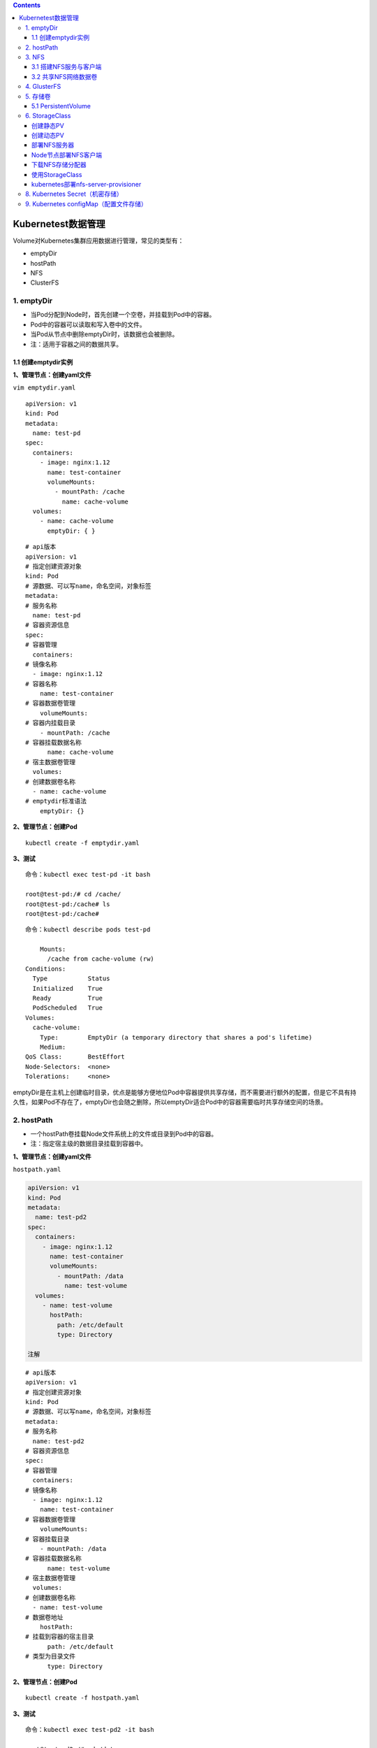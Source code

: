.. contents::
   :depth: 3
..

Kubernetest数据管理
===================

Volume对Kubernetes集群应用数据进行管理，常见的类型有：

-  emptyDir
-  hostPath
-  NFS
-  ClusterFS

1. emptyDir
-----------

-  当Pod分配到Node时，首先创建一个空卷，并挂载到Pod中的容器。
-  Pod中的容器可以读取和写入卷中的文件。
-  当Pod从节点中删除emptyDir时，该数据也会被删除。
-  注：适用于容器之间的数据共享。

1.1 创建emptydir实例
~~~~~~~~~~~~~~~~~~~~

**1、管理节点：创建yaml文件**

``vim emptydir.yaml``

::

    apiVersion: v1
    kind: Pod
    metadata:
      name: test-pd
    spec:
      containers:
        - image: nginx:1.12
          name: test-container
          volumeMounts:
            - mountPath: /cache
              name: cache-volume
      volumes:
        - name: cache-volume
          emptyDir: { }

::

    # api版本
    apiVersion: v1
    # 指定创建资源对象
    kind: Pod
    # 源数据、可以写name，命名空间，对象标签
    metadata:
    # 服务名称
      name: test-pd
    # 容器资源信息
    spec:
    # 容器管理
      containers:
    # 镜像名称
      - image: nginx:1.12
    # 容器名称
        name: test-container
    # 容器数据卷管理
        volumeMounts:
    # 容器内挂载目录
        - mountPath: /cache
    # 容器挂载数据名称
          name: cache-volume
    # 宿主数据卷管理
      volumes:
    # 创建数据卷名称
      - name: cache-volume
    # emptydir标准语法
        emptyDir: {}

**2、管理节点：创建Pod**

::

    kubectl create -f emptydir.yaml

**3、测试**

::

    命令：kubectl exec test-pd -it bash

    root@test-pd:/# cd /cache/
    root@test-pd:/cache# ls
    root@test-pd:/cache# 

::

    命令：kubectl describe pods test-pd

        Mounts:
          /cache from cache-volume (rw)
    Conditions:
      Type           Status
      Initialized    True 
      Ready          True 
      PodScheduled   True 
    Volumes:
      cache-volume:
        Type:        EmptyDir (a temporary directory that shares a pod's lifetime)
        Medium:      
    QoS Class:       BestEffort
    Node-Selectors:  <none>
    Tolerations:     <none>

emptyDir是在主机上创建临时目录，优点是能够方便地位Pod中容器提供共享存储，而不需要进行额外的配置，但是它不具有持久性，如果Pod不存在了，emptyDir也会随之删除，所以emptyDir适合Pod中的容器需要临时共享存储空间的场景。

2. hostPath
-----------

-  一个hostPath卷挂载Node文件系统上的文件或目录到Pod中的容器。
-  注：指定宿主级的数据目录挂载到容器中。

**1、管理节点：创建yaml文件**

``hostpath.yaml``

.. code:: yaml

    apiVersion: v1
    kind: Pod
    metadata:
      name: test-pd2
    spec:
      containers:
        - image: nginx:1.12
          name: test-container
          volumeMounts:
            - mountPath: /data
              name: test-volume
      volumes:
        - name: test-volume
          hostPath:
            path: /etc/default
            type: Directory

    注解

::

    # api版本
    apiVersion: v1
    # 指定创建资源对象
    kind: Pod
    # 源数据、可以写name，命名空间，对象标签
    metadata:
    # 服务名称
      name: test-pd2
    # 容器资源信息
    spec:
    # 容器管理
      containers:
    # 镜像名称
      - image: nginx:1.12
        name: test-container
    # 容器数据卷管理
        volumeMounts:
    # 容器挂载目录
        - mountPath: /data
    # 容器挂载数据名称
          name: test-volume
    # 宿主数据卷管理
      volumes:
    # 创建数据卷名称
      - name: test-volume
    # 数据卷地址
        hostPath:
    # 挂载到容器的宿主目录
          path: /etc/default
    # 类型为目录文件
          type: Directory

**2、管理节点：创建Pod**

::

    kubectl create -f hostpath.yaml

**3、测试**

::

    命令：kubectl exec test-pd2 -it bash

    root@test-pd2:/# cd /data
    root@test-pd2:/data# ls
    grub  nss  useradd  yyy

日常工作中可能降宿主机上的目录或文件挂载到容器中，而这些文件和目录在每个节点上都要有，所以容器就起到了收集信息的作用，这也是hostPath的主要应用场景。即使Pod被销毁了，hostPath对应目录依然存在，这样看来hostPath持久性要比emptyDir持久性好很多。但是一旦宿主机崩溃，hostPath目录自然也无法访问。

3. NFS
------

NFS是网络存储，通过挂载去访问里面的资源。

Kubernetes内置了多种类型的网络存储卷插件，它们支持的存储服务包括传统的NAS或SAN设备（例如NFS、iscsi和FC等）、分布式存储（例如GlusterFS、CephFS和RBD等）、云存储（例如gcePersistentDisk、azureDisk、Cinder和awsElasticBlockStore等）以及构建在各类存储系统之上的抽象管理层（例如flocker、portworxVolume和vSphereVolume等）。

这类服务通常都是独立运行的存储系统，因相应的存储卷可以支持超越节点生命周期的数据持久性。

3.1 搭建NFS服务与客户端
~~~~~~~~~~~~~~~~~~~~~~~

**1、管理节点：安装nfs服务端、配置nfs主配置文件、添加权限、启动**

::

    yum install nfs-utils -y
    vim /etc/exports
    # 添加目录给相应网段访问并添加读写权限
    /data/nfs/nginx 192.168.1.0/24(insecure,rw,async,no_root_squash)
    # 创建共享目录，添加权限
    mkdir -p /data/nfs/nginx
    chmod 777 /data/nfs/nginx
    # 开启rpc服务
    systemctl start rpcbind && systemctl enable rpcbind # 启动服务并设置开机自启
    systemctl start nfs &&  systemctl enable nfs

在nfs服务器的\ ``/data/nfs/nginx``\ 下创建index文件

::

    [root@jenkins nginx]# cd /data/nfs/nginx/ && echo "<h1>Hello NFD volume</h1>" > index.html

    [root@jenkins nginx]# cat index.html
    <h1>Hello NFD volume</h1>

**2、工作节点：安装nfs客户端、启动服务**

::

    yum install nfs-utils -y
    # 开启rpc服务并且启动服务并设置开机自启
    systemctl start rpcbind && systemctl enable rpcbind # 启动服务并设置开机自启
    systemctl start nfs &&  systemctl enable nfs

3.2 共享NFS网络数据卷
~~~~~~~~~~~~~~~~~~~~~

**1、管理节点：创建yaml文件**

``vim nginx-nfs.yaml``

.. code:: yaml

    ---
    apiVersion: apps/v1
    kind: Deployment
    metadata:
      name: nginx-deploy-nfs
    spec:
      replicas: 2
      selector:
        matchLabels:
          app: nginx
      template:
        metadata:
          labels:
            app: nginx
        spec:
          containers:
          - name: nginx
            image: nginx
            volumeMounts:
            - name: www                           # 数据卷名称
              mountPath: /usr/share/nginx/html    # 容器数据卷挂载路径
            ports:
            - containerPort: 80
          volumes:
          - name: www                             # 数据卷名称两边需要相同
            nfs:
              server: 192.168.1.40          # nfs服务器地址
              path: /data/nfs/nginx         # 服务端共享路径

    ---
    apiVersion: v1
    kind: Service
    metadata:
      name: nginx-service
      labels:
        app: nginx
    spec:
      type: NodePort
      ports:
      - port: 80
        targetPort: 80
      selector:
        app: nginx

**2、管理节点：创建Deployment**

查看创建情况

.. code:: yaml

    [root@ci-base nfs-demo]# kubectl create -f nfs-deployment.yaml
    deployment.apps/nginx-deploy-nfs created
    service/nginx-service created

    [root@ci-base nfs-demo]# kubectl get deployment
    NAME               READY   UP-TO-DATE   AVAILABLE   AGE
    nginx-deploy-nfs   2/2     2            2           8s

    [root@ci-base nfs-demo]# kubectl get pod
    NAME                                READY   STATUS    RESTARTS   AGE
    nginx-deploy-nfs-59874f45fd-t8dxw   1/1     Running   0          22s
    nginx-deploy-nfs-59874f45fd-xz8jk   1/1     Running   0          22s

    [root@ci-base nfs-demo]# kubectl get svc
    NAME            TYPE        CLUSTER-IP      EXTERNAL-IP   PORT(S)          AGE
    hu-nginx        ClusterIP   10.102.125.25   <none>        80/TCP,443/TCP   21h
    kubernetes      ClusterIP   10.96.0.1       <none>        443/TCP          59d
    nginx-service   NodePort    10.106.58.112   <none>        80:31567/TCP     42s

    [root@ci-base nfs-demo]# kubectl get ep
    NAME            ENDPOINTS                                               AGE
    hu-nginx        <none>                                                  21h
    kubernetes      192.168.1.72:8443,192.168.1.73:8443,192.168.1.74:8443   59d
    nginx-service   10.244.228.74:80,10.244.23.114:80                       19s

查看详细信息

.. code:: yaml

    [root@ci-base nfs-demo]# kubectl describe deployment nginx-deploy-nfs
    Name:                   nginx-deploy-nfs
    Namespace:              default
    CreationTimestamp:      Fri, 25 Dec 2020 12:51:33 +0800
    Labels:                 <none>
    Annotations:            deployment.kubernetes.io/revision: 1
    Selector:               app=nginx
    Replicas:               2 desired | 2 updated | 2 total | 2 available | 0 unavailable
    StrategyType:           RollingUpdate
    MinReadySeconds:        0
    RollingUpdateStrategy:  25% max unavailable, 25% max surge
    Pod Template:
      Labels:  app=nginx
      Containers:
       nginx:
        Image:        nginx
        Port:         80/TCP
        Host Port:    0/TCP
        Environment:  <none>
        Mounts:
          /usr/share/nginx/html from www (rw)
      Volumes:
       www:
        Type:      NFS (an NFS mount that lasts the lifetime of a pod)
        Server:    192.168.1.40
        Path:      /data/nfs/nginx
        ReadOnly:  false
    Conditions:
      Type           Status  Reason
      ----           ------  ------
      Available      True    MinimumReplicasAvailable
      Progressing    True    NewReplicaSetAvailable
    OldReplicaSets:  <none>
    NewReplicaSet:   nginx-deploy-nfs-59874f45fd (2/2 replicas created)
    Events:
      Type    Reason             Age   From                   Message
      ----    ------             ----  ----                   -------
      Normal  ScalingReplicaSet  77s   deployment-controller  Scaled up replica set nginx-deploy-nfs-59874f45fd to 2

**3、测试**

::

    # 1、宿主端nfs共享文件内创建文件
    命令：
    [root@jenkins nginx]# touch /data/nfs/nginx/hujianli{1..3}.txt


    # 2、进入容器内查看文件是否共享
    命令：[root@ci-base nfs-demo]# kubectl get pod
    NAME                                READY   STATUS    RESTARTS   AGE
    nginx-deploy-nfs-59874f45fd-t8dxw   1/1     Running   0          3m14s
    nginx-deploy-nfs-59874f45fd-xz8jk   1/1     Running   0          3m14s

    [root@ci-base nfs-demo]# kubectl exec -it nginx-deploy-nfs-59874f45fd-t8dxw /bin/bash

    root@nginx-deploy-nfs-59874f45fd-t8dxw:/# ls /usr/share/nginx/html/
    hujianli1.txt  hujianli2.txt  hujianli3.txt  index.html

访问网站，显示如下：

.. figure:: ../_static/k8s-nfs001.png
   :alt: 

**kubernetes NFS官方的例子如下：**

https://github.com/kubernetes/examples/tree/master/staging/volumes/nfs

4. GlusterFS
------------

GlusterFS是分布式存储，可以保证数据的可靠性，提高处理性能。

GlusterFS是企业主流的分布式存储。

在此不做扩展，可以自行百度

参考文献：

`Kubernetes使用GlusterFS实现数据持久化 <https://www.cnblogs.com/guigujun/p/10789142.html>`__

5. 存储卷
---------

5.1 PersistentVolume
~~~~~~~~~~~~~~~~~~~~

PersistentVolume即持久化存储数据卷，在企业中使用广泛的一种存储方式，PersistentVolume与数据卷的区别在于，PersistentVolume会在后端存储上做一定的抽象管理，这种抽象管理归属于集群调用，会将抽象管理作为集群的资源进行分配。

PersistentVolume有两个概念：

-  PV

::

    PV是对后端存储的一种抽象，后端可以是NFS，也可以是GlusterFS

-  PVC

::

    PVC会消费PV,也就是消费后端存储，将存储进行抽象作为集群的资源进行管理，那么就要创建PVC去消费PV。

有了这种抽象概念，在使用过程中就不需要考虑后端是什么类型的存储，只要考虑如何使用PVC去消费PV的资源就可以了。

PersistenVolume（PV）：对存储资源创建和使用的抽象，使得存储作为集群中的资源管理，分为有静态与动态。
PersistentVolumeClaim（PVC）：让用户不需要关心具体的Volume实现细节

::

    PV：提供者、提供存储容量

    PVC：消费者、消费容量
    注：PV与PVC成绑定关系。

    容器应用-->卷需求模板-->数据卷定义

PersistentVolume工作流程是：

-  Pod申请PVC作为卷来使用，集群通过PVC查找相对应的PV，最终挂载给Pod。

PersistentVolume支持的PV类型如下：

::

    GCEPersistentDisk
    AWSElasticBlockStore
    AzureFile
    AzureDisk
    FC (Fibre Channel)
    FlexVolume
    Flocker
    NFS
    iSCSI
    RBD (Ceph Block Device)
    CephFS
    Cinder (OpenStack block storage)
    Glusterfs
    VsphereVolume
    Quobyte Volumes
    HostPath
    VMware Photon
    Portworx Volumes
    ScaleIO Volumes
    StorageOS

5.1.1 创建NFS-PV存储
^^^^^^^^^^^^^^^^^^^^

NFS

使用NFS网络文件系统提供的共享目录存储数据时，我们需要在系统中部署一个NFS
Server。定义NFS类型的Volume的示例如下：

.. code:: yaml

    volumes:
     - name: nfs
       nfs:
         # 改为你的NFS服务器地址
         server: nfs-server.localhost
         path: "/"

``vim nfs-pv.yaml``

.. code:: yaml

    apiVersion: v1
    kind: PersistentVolume
    metadata:
      name: nfs-pv
    spec:
      capacity:
        storage: 5Gi
      accessModes:
        - ReadWriteMany
      persistentVolumeReclaimPolicy: Recycle    # 回收策略，自动回收
      nfs:
        path: /data/nfs/nginx
        server: 192.168.1.40

``kubectl get pv``\ 查看

.. code:: yaml

    [root@ci-base PersistenVolume-demo]# kubectl create -f nfs-pv.yaml
    [root@ci-base PersistenVolume-demo]# kubectl get pv
    NAME         CAPACITY   ACCESS MODES   RECLAIM POLICY   STATUS      CLAIM              STORAGECLASS   REASON   AGE
    nfs-pv       5Gi        RWX            Recycle          Available                                              33s

单独创建的PV是不能直接使用的，需要通过pvc去消费PV，创建PVC如下：

``nfs-pvc.yaml``

::

    apiVersion: v1
    kind: PersistentVolumeClaim
    metadata:
      name: my-pvc
    spec:
      accessModes:
        - ReadWriteMany
      resources:
        requests:
          storage: 5Gi

查看pv和pvc状态

::

    [root@ci-base PersistenVolume-demo]# kubectl create -f nfs-pvc.yaml
    [root@ci-base PersistenVolume-demo]# kubectl get pv,pvc
    NAME                          CAPACITY   ACCESS MODES   RECLAIM POLICY   STATUS   CLAIM              STORAGECLASS   REASON   AGE
    persistentvolume/mysql-data   2Gi        RWX            Recycle          Bound    mysql/mysql-data   nfs                     2d6h
    persistentvolume/nfs-pv       5Gi        RWX            Recycle          Bound    default/my-pvc                             6m14s

    NAME                                                    STATUS    VOLUME   CAPACITY   ACCESS MODES   STORAGECLASS   AGE
    persistentvolumeclaim/my-pvc                            Bound     nfs-pv   5Gi        RWX                           95s

PVC是统一的，无需考虑后端存储是什么类型的。PV和PVC之间的绑定是通过存储容量进行匹配的，当PV有5G
10G
20G时，若申请的PVC是3G，默认会优先匹配5G的空间，若PV和PVC中创建模式一致，则会进行匹配。

有了PVC之后就可以开始使用了。

5.1.2 使用PVC
^^^^^^^^^^^^^

``nfs-deployment.yaml``

::

    ---
    apiVersion: apps/v1
    kind: Deployment
    metadata:
      name: nginx-pvc-deploy
    spec:
      replicas: 2
      selector:
        matchLabels:
          app: nginx
      template:
        metadata:
          labels:
            app: nginx
        spec:
          containers:
          - name: nginx
            image: nginx
            volumeMounts:
            - name: www                           # 数据卷名称
              mountPath: /usr/share/nginx/html    # 容器数据卷挂载路径
            ports:
            - containerPort: 80
          volumes:
          - name: www                             # 数据卷名称两边需要相同
            persistentVolumeClaim:
              claimName: my-pvc

    ---
    apiVersion: v1
    kind: Service
    metadata:
      name: nginx-service
      labels:
        app: nginx
    spec:
      type: NodePort
      ports:
      - port: 80
        targetPort: 80
      selector:
        app: nginx

开始应用deployment

::


    [root@ci-base PersistenVolume-demo]# kubectl create -f nfs-deployment.yaml
    deployment.apps/nginx-pvc-deploy created
    service/nginx-service created

    [root@ci-base PersistenVolume-demo]# kubectl get pod
    NAME                                READY   STATUS    RESTARTS   AGE
    nginx-pvc-deploy-5694fb96f9-m7m9d   1/1     Running   0          54s
    nginx-pvc-deploy-5694fb96f9-wfdt7   1/1     Running   0          54s
    [root@ci-base PersistenVolume-demo]# kubectl get pv,pvc
    NAME                          CAPACITY   ACCESS MODES   RECLAIM POLICY   STATUS   CLAIM              STORAGECLASS   REASON   AGE
    persistentvolume/mysql-data   2Gi        RWX            Recycle          Bound    mysql/mysql-data   nfs                     2d6h
    persistentvolume/nfs-pv       5Gi        RWX            Recycle          Bound    default/my-pvc                             11m

    NAME                                                    STATUS    VOLUME   CAPACITY   ACCESS MODES   STORAGECLASS   AGE
    persistentvolumeclaim/my-pvc                            Bound     nfs-pv   5Gi        RWX                   

检查访问状态，如下

::

    // 查看内网pod的ip地址
    [root@ci-base PersistenVolume-demo]# kubectl get pod -o wide
    NAME                                READY   STATUS    RESTARTS   AGE    IP               NODE     NOMINATED NODE   READINESS GATES
    nginx-pvc-deploy-5694fb96f9-m7m9d   1/1     Running   0          8m7s   10.244.228.120   k8s-w1   <none>           <none>
    nginx-pvc-deploy-5694fb96f9-wfdt7   1/1     Running   0          8m7s   10.244.23.112    k8s-w4   <none>           <none>

    // 在内网机器上访问
    [root@k8s-w2 ~]# curl 10.244.228.120
    <h1>Hello NFD volume</h1>
    [root@k8s-w2 ~]#

GlusterFS的PV和PVC类型，在此不再举例，主要是知识点的掌握。

参考文献：

https://www.cnblogs.com/linuxk/p/9760363.html

6. StorageClass
---------------

创建静态PV
~~~~~~~~~~

静态创建PV的方法，先要创建各种固定大小的PV，而这些PV都是手动创建的，过程非常麻烦。有时开发人员在申请PVC资源时，不一定有匹配条件的PV可用，这又带来了新的问题。

创建动态PV
~~~~~~~~~~

为了解决这类问题，Kubernetes提供了StorageClass抽象来动态创建PV，StorageClass大大简化了PV的创建过程。当申请PVC资源时，如果匹配到满足条件的StorageClass，就会自动为PVC创建对应大小的PV并进行绑定。

StorageClass是通过存储分配器（provisioner）来动态分配PV的，但是Kubernetes官方内置的存储分配器并不支持NFS，所以需要额外安装NFS存储分配器。NFS存储分配器的安装过程并不复杂。首先，执行以下命令，下载NFS存储分配器的deployment.yaml配置。

部署NFS服务器
~~~~~~~~~~~~~

::

    yum -y install nfs-utils rpcbind

    [root@Gitee-Go app]# cat /etc/exports
    /data/nfs 192.168.1.0/24(rw,sync,insecure,no_subtree_check,no_root_squash)

    service rpcbind restart
    service nfs restart
    showmount -e localhost

Node节点部署NFS客户端
~~~~~~~~~~~~~~~~~~~~~

::

    yum -y install nfs-utils
    systemctl restart nfs

    # 测试到NFS服务器的连接
    showmount -e 192.168.1.46

下载NFS存储分配器
~~~~~~~~~~~~~~~~~

::

    git clone https://github.com.cnpmjs.org/kubernetes-retired/external-storage.git
    cd external-storage/nfs-client/deploy
    vim deployment.yaml

修改文件中的部分配置，然后保存。

``deployment.yaml``

::

    apiVersion: apps/v1
    kind: Deployment
    metadata:
      name: nfs-client-provisioner
      labels:
        app: nfs-client-provisioner
      # replace with namespace where provisioner is deployed
      namespace: default
    spec:
      replicas: 1
      strategy:
        type: Recreate
      selector:
        matchLabels:
          app: nfs-client-provisioner
      template:
        metadata:
          labels:
            app: nfs-client-provisioner
        spec:
          serviceAccountName: nfs-client-provisioner
          containers:
            - name: nfs-client-provisioner
              image: quay.io/external_storage/nfs-client-provisioner:latest
              volumeMounts:
                - name: nfs-client-root
                  mountPath: /persistentvolumes
              env:
                - name: PROVISIONER_NAME
                  value: managed-nfs-storage
                - name: NFS_SERVER
                  value: 192.168.1.46
                - name: NFS_PATH
                  value: /data/nfs
          volumes:
            - name: nfs-client-root
              nfs:
                server: 192.168.1.46
                path: /data/nfs

``class.yaml``\ 中的provisioner要与\ ``deployment.yaml``\ 中一致

::

    [root@ci-base deploy]# cat class.yaml
    apiVersion: storage.k8s.io/v1
    kind: StorageClass
    metadata:
      name: managed-nfs-storage
    provisioner: managed-nfs-storage # or choose another name, must match deployment's env PROVISIONER_NAME'
    parameters:
      archiveOnDelete: "false"

接下来，执行以下命令，创建NFS存储分配器的相关资源。

::

    kubectl apply -f external-storage/nfs-client/deploy/
    kubectl get deployment

使用StorageClass
~~~~~~~~~~~~~~~~

test-claim.yaml

::

    kind: PersistentVolumeClaim
    apiVersion: v1
    metadata:
      name: test-claim
      annotations:
        volume.beta.kubernetes.io/storage-class: "managed-nfs-storage"
    spec:
      accessModes:
        - ReadWriteMany
      resources:
        requests:
          storage: 1Mi

test-pod.yaml

::

    kind: Pod
    apiVersion: v1
    metadata:
      name: test-pod
    spec:
      containers:
      - name: test-pod
        image: gcr.io/google_containers/busybox:1.24
        command:
          - "/bin/sh"
        args:
          - "-c"
          - "touch /mnt/SUCCESS && exit 0 || exit 1"
        volumeMounts:
          - name: nfs-pvc
            mountPath: "/mnt"
      restartPolicy: "Never"
      volumes:
        - name: nfs-pvc
          persistentVolumeClaim:
            claimName: test-claim

查看集群中storageclass信息

.. code:: shell

    $ k get sc
    NAME   PROVISIONER     RECLAIMPOLICY   VOLUMEBINDINGMODE   ALLOWVOLUMEEXPANSION   AGE
    cds1   csi-cdsplugin   Delete          Immediate           false                  5s

    $ k describe storageclass cds1
    Name:            cds1
    IsDefaultClass:  No
    Annotations:     kubectl.kubernetes.io/last-applied-configuration={"apiVersion":"storage.k8s.io/v1","kind":"StorageClass","metadata":{"annotations":{},"name":"cds1"},"parameters":{"paymentTiming":"Postpaid","reservationLength":"","storageType":"hdd"},"provisioner":"csi-cdsplugin","reclaimPolicy":"Delete"}

    Provisioner:           csi-cdsplugin
    Parameters:            paymentTiming=Postpaid,reservationLength=,storageType=hdd
    AllowVolumeExpansion:  <unset>
    MountOptions:          <none>
    ReclaimPolicy:         Delete
    VolumeBindingMode:     Immediate
    Events:                <none>

在kubernetes1.20.1版本以上，出现一个bug

1.20.4版本，解决方法 /etc/kubernetes/manifests/kube-apiserver.yaml
添加"--feature-gates=RemoveSelfLink=false" link:
`https://github.com/kubernetes-sigs/nfs-subdir-external-provisioner/issues/25 <https://links.jianshu.com/go?to=https%3A%2F%2Fgithub.com%2Fkubernetes-sigs%2Fnfs-subdir-external-provisioner%2Fissues%2F25>`__

::

    provision "default/test-claim" class "managed-nfs-storage": unexpected error getting claim reference: selfLink was empty, can't make reference

解决方案如下：

https://stackoverflow.com/questions/65376314/kubernetes-nfs-provider-selflink-was-empty

参考文献：
https://www.wqblogs.com/2021/01/27/k8s%E5%AF%B9%E6%8E%A5nfs%E5%AD%98%E5%82%A8/

https://blog.csdn.net/networken/article/details/86697018

kubernetes部署nfs-server-provisioner
~~~~~~~~~~~~~~~~~~~~~~~~~~~~~~~~~~~~

nfs-server-provisioner部署一个nfs
server，然后创建pv与nfs进行绑定，所有其他使用nfs的storageclass的pvc所动态创建的pv都会在这个pv下进行挂载。

github地址：https://github.com/helm/charts/tree/master/stable/nfs-server-provisioner

参考文献：

https://blog.csdn.net/networken/article/details/105945174

8. Kubernetes Secret（机密存储）
--------------------------------

https://www.cnblogs.com/xiangsikai/p/11424286.html

9. Kubernetes configMap（配置文件存储）
---------------------------------------

https://www.cnblogs.com/xiangsikai/p/11424321.html
